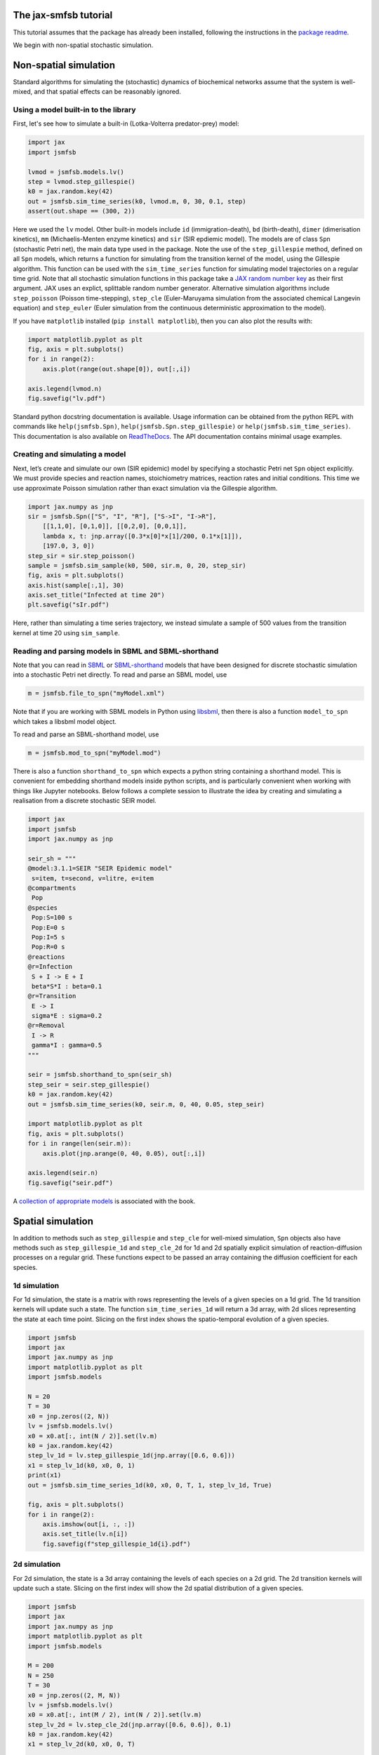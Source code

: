The jax-smfsb tutorial
----------------------

This tutorial assumes that the package has already been installed, following the instructions in the `package readme <https://pypi.org/project/jsmfsb/>`__.

We begin with non-spatial stochastic simulation.

Non-spatial simulation
----------------------

Standard algorithms for simulating the (stochastic) dynamics of biochemical networks assume that the system is well-mixed, and that spatial effects can be reasonably ignored.

Using a model built-in to the library
~~~~~~~~~~~~~~~~~~~~~~~~~~~~~~~~~~~~~

First, let's see how to simulate a built-in (Lotka-Volterra predator-prey)
model:

.. code:: python

   import jax
   import jsmfsb

   lvmod = jsmfsb.models.lv()
   step = lvmod.step_gillespie()
   k0 = jax.random.key(42)
   out = jsmfsb.sim_time_series(k0, lvmod.m, 0, 30, 0.1, step)
   assert(out.shape == (300, 2))

Here we used the ``lv`` model. Other built-in models include ``id`` (immigration-death), ``bd`` (birth-death), ``dimer`` (dimerisation kinetics), ``mm`` (Michaelis-Menten enzyme kinetics) and ``sir`` (SIR epdiemic model). The models are of class ``Spn`` (stochastic Petri net), the main data type used in the package. Note the use of the ``step_gillespie`` method, defined on all ``Spn`` models, which returns a function for simulating from the transition kernel of the model, using the Gillespie algorithm. This function can be used with the ``sim_time_series`` function for simulating model trajectories on a regular time grid. Note that all stochastic simulation functions in this package take a `JAX random number key <https://jax.readthedocs.io/en/latest/random-numbers.html>`__ as their first argument. JAX uses an explict, splittable random number generator. Alternative simulation algorithms include ``step_poisson`` (Poisson time-stepping), ``step_cle`` (Euler-Maruyama simulation from the associated chemical Langevin equation) and ``step_euler`` (Euler simulation from the continuous deterministic approximation to the model).

If you have ``matplotlib`` installed (``pip install matplotlib``), then
you can also plot the results with:

.. code:: python

   import matplotlib.pyplot as plt
   fig, axis = plt.subplots()
   for i in range(2):
       axis.plot(range(out.shape[0]), out[:,i])

   axis.legend(lvmod.n)
   fig.savefig("lv.pdf")

Standard python docstring documentation is available. Usage information
can be obtained from the python REPL with commands like
``help(jsmfsb.Spn)``, ``help(jsmfsb.Spn.step_gillespie)`` or
``help(jsmfsb.sim_time_series)``. This documentation is also available
on `ReadTheDocs <https://jax-smfsb.readthedocs.io/>`__. The API
documentation contains minimal usage examples.

Creating and simulating a model
~~~~~~~~~~~~~~~~~~~~~~~~~~~~~~~

Next, let’s create and simulate our own (SIR epidemic) model by
specifying a stochastic Petri net ``Spn`` object explicitly. We must provide species and reaction names, stoichiometry matrices, reaction rates and initial conditions. This time we use approximate Poisson simulation rather than exact simulation via the Gillespie algorithm.

.. code:: python

   import jax.numpy as jnp
   sir = jsmfsb.Spn(["S", "I", "R"], ["S->I", "I->R"],
       [[1,1,0], [0,1,0]], [[0,2,0], [0,0,1]],
       lambda x, t: jnp.array([0.3*x[0]*x[1]/200, 0.1*x[1]]),
       [197.0, 3, 0])
   step_sir = sir.step_poisson()
   sample = jsmfsb.sim_sample(k0, 500, sir.m, 0, 20, step_sir)
   fig, axis = plt.subplots()
   axis.hist(sample[:,1], 30)
   axis.set_title("Infected at time 20")
   plt.savefig("sIr.pdf")

Here, rather than simulating a time series trajectory, we instead simulate a sample of 500 values from the transition kernel at time 20 using ``sim_sample``.


Reading and parsing models in SBML and SBML-shorthand
~~~~~~~~~~~~~~~~~~~~~~~~~~~~~~~~~~~~~~~~~~~~~~~~~~~~~

Note that you can read in `SBML <https://sbml.org/>`__ or `SBML-shorthand <https://pypi.org/project/sbmlsh/>`__ models that have been
designed for discrete stochastic simulation into a stochastic Petri net
directly. To read and parse an SBML model, use

.. code:: python

   m = jsmfsb.file_to_spn("myModel.xml")

Note that if you are working with SBML models in Python using
`libsbml <https://pypi.org/project/python-libsbml/>`__, then there is
also a function ``model_to_spn`` which takes a libsbml model object.

To read and parse an SBML-shorthand model, use

.. code:: python

   m = jsmfsb.mod_to_spn("myModel.mod")

There is also a function ``shorthand_to_spn`` which expects a python
string containing a shorthand model. This is convenient for embedding
shorthand models inside python scripts, and is particularly convenient
when working with things like Jupyter notebooks. Below follows a
complete session to illustrate the idea by creating and simulating a
realisation from a discrete stochastic SEIR model.

.. code:: python

   import jax
   import jsmfsb
   import jax.numpy as jnp

   seir_sh = """
   @model:3.1.1=SEIR "SEIR Epidemic model"
    s=item, t=second, v=litre, e=item
   @compartments
    Pop
   @species
    Pop:S=100 s
    Pop:E=0 s    
    Pop:I=5 s
    Pop:R=0 s
   @reactions
   @r=Infection
    S + I -> E + I
    beta*S*I : beta=0.1
   @r=Transition
    E -> I
    sigma*E : sigma=0.2
   @r=Removal
    I -> R
    gamma*I : gamma=0.5
   """

   seir = jsmfsb.shorthand_to_spn(seir_sh)
   step_seir = seir.step_gillespie()
   k0 = jax.random.key(42)
   out = jsmfsb.sim_time_series(k0, seir.m, 0, 40, 0.05, step_seir)

   import matplotlib.pyplot as plt
   fig, axis = plt.subplots()
   for i in range(len(seir.m)):
       axis.plot(jnp.arange(0, 40, 0.05), out[:,i])

   axis.legend(seir.n)
   fig.savefig("seir.pdf")

A `collection of appropriate
models <https://github.com/darrenjw/smfsb/tree/master/models>`__ is
associated with the book.

Spatial simulation
------------------

In addition to methods such as ``step_gillespie`` and ``step_cle`` for well-mixed simulation, ``Spn`` objects also have methods such as ``step_gillespie_1d`` and ``step_cle_2d`` for 1d and 2d spatially explicit simulation of reaction-diffusion processes on a regular grid. These functions expect to be passed an array containing the diffusion coefficient for each species.

1d simulation
~~~~~~~~~~~~~

For 1d simulation, the state is a matrix with rows representing the levels of a given species on a 1d grid. The 1d transition kernels will update such a state. The function ``sim_time_series_1d`` will return a 3d array, with 2d slices representing the state at each time point. Slicing on the first index shows the spatio-temporal evolution of a given species.

.. code:: python

   import jsmfsb
   import jax
   import jax.numpy as jnp
   import matplotlib.pyplot as plt
   import jsmfsb.models

   N = 20
   T = 30
   x0 = jnp.zeros((2, N))
   lv = jsmfsb.models.lv()
   x0 = x0.at[:, int(N / 2)].set(lv.m)
   k0 = jax.random.key(42)
   step_lv_1d = lv.step_gillespie_1d(jnp.array([0.6, 0.6]))
   x1 = step_lv_1d(k0, x0, 0, 1)
   print(x1)
   out = jsmfsb.sim_time_series_1d(k0, x0, 0, T, 1, step_lv_1d, True)

   fig, axis = plt.subplots()
   for i in range(2):
       axis.imshow(out[i, :, :])
       axis.set_title(lv.n[i])
       fig.savefig(f"step_gillespie_1d{i}.pdf")


2d simulation
~~~~~~~~~~~~~

For 2d simulation, the state is a 3d array containing the levels of each species on a 2d grid. The 2d transition kernels will update such a state. Slicing on the first index will show the 2d spatial distribution of a given species.

.. code:: python

   import jsmfsb
   import jax
   import jax.numpy as jnp
   import matplotlib.pyplot as plt
   import jsmfsb.models

   M = 200
   N = 250
   T = 30
   x0 = jnp.zeros((2, M, N))
   lv = jsmfsb.models.lv()
   x0 = x0.at[:, int(M / 2), int(N / 2)].set(lv.m)
   step_lv_2d = lv.step_cle_2d(jnp.array([0.6, 0.6]), 0.1)
   k0 = jax.random.key(42)
   x1 = step_lv_2d(k0, x0, 0, T)

   fig, axis = plt.subplots()
   for i in range(2):
       axis.imshow(x1[i, :, :])
       axis.set_title(lv.n[i])
       fig.savefig(f"step_cle_2df{i}.pdf")

Note that on fine 2d grids, approximate simulation using ``step_cle_2d`` is much typically much faster than exact simulation from the reaction diffusion master equation (RDME) using ``step_gillespie_2d``.
    

Bayesian parameter inference
----------------------------

In addition to providing tools for forward-simulation from stochastic kinetic models, the library also provides tools for conducting Bayesian parameter inference for stochastic kinetic models based on observed time course data. eg. given an observed (noisy) trajectory of one or more species from a given model, find rate constants that are most consistent with the observed data. The methods provided are simulation-based, or likelihood-free, based on either `approximate Bayesian computation <https://en.wikipedia.org/wiki/Approximate_Bayesian_computation>`__ (ABC) or (bootstrap) `particle marginal Metropolis-Hastings <https://darrenjw.wordpress.com/2011/05/17/the-particle-marginal-metropolis-hastings-pmmh-particle-mcmc-algorithm/>`__ (PMMH) particle MCMC.

ABC
~~~

In a very basic version of ABC, a candidate parameter vector is drawn from a prior distribution. This parameter vector is used in conjunction with a forward-simulation algorithm for the model of interest in order to generate a synthetic data set. This synthetic data set is compared against the real data set. If they are sufficiently "close", the originally sampled parameter vector will be kept as a sample from the posterior distribution, otherwise it will be rejected, and the process will start again. The function ``abc_run`` helps to scaffold this process. A complete example using simple euclidean distance between the real and synthetic trajectories is presented below.

.. code:: python

   import jsmfsb
   import jax
   import jax.numpy as jnp
   import matplotlib.pyplot as plt

   data = jsmfsb.data.lv_perfect[:, 1:3]

   def rpr(k):
       k1, k2, k3 = jax.random.split(k, 3)
       return jnp.exp(
	   jnp.array(
	       [
		   jax.random.uniform(k1, minval=-3, maxval=3),
		   jax.random.uniform(k2, minval=-8, maxval=-2),
		   jax.random.uniform(k3, minval=-4, maxval=2),
	       ]
	   )
       )

   def rmod(k, th):
       return jsmfsb.sim_time_series(
	   k, jnp.array([50.0, 100.0]), 0, 30, 2, jsmfsb.models.lv(th).step_cle(0.1)
       )

   def sum_stats(dat):
       return dat

   ssd = sum_stats(data)

   def dist(ss):
       diff = ss - ssd
       return jnp.sqrt(jnp.sum(diff * diff))

   def rdis(k, th):
       return dist(sum_stats(rmod(k, th)))

   k0 = jax.random.key(42)
   p, d = jsmfsb.abc_run(k0, 1000000, rpr, rdis, batch_size=100000, verb=False)

   q = jnp.nanquantile(d, 0.01)
   prmat = jnp.vstack(p)
   postmat = prmat[d < q, :]
   its, var = postmat.shape
   print(its, var)

   postmat = jnp.log(postmat)  # look at posterior on log scale

   fig, axes = plt.subplots(2, 3)
   axes[0, 0].scatter(postmat[:, 0], postmat[:, 1], s=0.5)
   axes[0, 1].scatter(postmat[:, 0], postmat[:, 2], s=0.5)
   axes[0, 2].scatter(postmat[:, 1], postmat[:, 2], s=0.5)
   axes[1, 0].hist(postmat[:, 0], bins=30)
   axes[1, 1].hist(postmat[:, 1], bins=30)
   axes[1, 2].hist(postmat[:, 2], bins=30)
   fig.savefig("abc.pdf")

Using simple euclidean distance between the trajectories is probably not a great idea. See the file ``abc-cal.py`` in the `demo directory <https://github.com/darrenjw/jax-smfsb/tree/main/demos>`__ for an example using more sophisticated summary statistics, calibrated via a pilot run to be on a consistent scale.

   
ABC-SMC
~~~~~~~

Even using well-tuned summary statistics, naive rejection-based ABC is a rather inefficient algorithm. By combining ideas of ABC with those of `sequential Monte Carlo <https://en.wikipedia.org/wiki/Particle_filter>`__ (SMC) one can develop an ABC-SMC algorithm which gradually "zooms in" on promising parts of the parameter space using a sequence of updates in conjunction with a parameter purturbation kernel. The precise details are beyond the scope of this tutorial, but below is a complete example, using calibrated summary statistics from a pilot run. The function ``abc_smc`` performs the Bayesian update.

.. code:: python

   import jsmfsb
   import jax
   import jax.numpy as jnp
   import jax.scipy as jsp
   import matplotlib.pyplot as plt

   data = jsmfsb.data.lv_perfect[:, 1:3]

   def rpr(k):
       k1, k2, k3 = jax.random.split(k, 3)
       return jnp.array(
	   [
	       jax.random.uniform(k1, minval=-2, maxval=2),
	       jax.random.uniform(k2, minval=-7, maxval=-3),
	       jax.random.uniform(k3, minval=-3, maxval=1),
	   ]
       )

   def dpr(th):
       return jnp.sum(
	   jnp.log(
	       jnp.array(
		   [
		       ((th[0] > -2) & (th[0] < 2)) / 4,
		       ((th[1] > -7) & (th[1] < -3)) / 4,
		       ((th[2] > -3) & (th[2] < 1)) / 4,
		   ]
	       )
	   )
       )

   def rmod(k, th):
       return jsmfsb.sim_time_series(
	   k, jnp.array([50.0, 100]), 0, 30, 2, jsmfsb.models.lv(jnp.exp(th)).step_cle(0.1)
       )

   print("Pilot run...")

   def ss1d(vec):
       n = len(vec)
       mean = jnp.nanmean(vec)
       v0 = vec - mean
       var = jnp.nanvar(v0)
       acs = [
	   jnp.corrcoef(v0[0 : (n - 1)], v0[1:n])[0, 1],
	   jnp.corrcoef(v0[0 : (n - 2)], v0[2:n])[0, 1],
	   jnp.corrcoef(v0[0 : (n - 3)], v0[3:n])[0, 1],
       ]
       return jnp.array([jnp.log(mean + 1), jnp.log(var + 1), acs[0], acs[1], acs[2]])

   def ssi(ts):
       return jnp.concatenate(
	   (
	       ss1d(ts[:, 0]),
	       ss1d(ts[:, 1]),
	       jnp.array([jnp.corrcoef(ts[:, 0], ts[:, 1])[0, 1]]),
	   )
       )

   key = jax.random.key(42)
   p, d = jsmfsb.abc_run(key, 20000, rpr, lambda k, th: ssi(rmod(k, th)), verb=False)
   prmat = jnp.vstack(p)
   dmat = jnp.vstack(d)
   print(prmat.shape)
   print(dmat.shape)
   dmat = dmat.at[dmat == jnp.inf].set(jnp.nan)
   sds = jnp.nanstd(dmat, 0)
   print(sds)

   def sum_stats(dat):
       return ssi(dat) / sds

   ssd = sum_stats(data)

   print("Main ABC-SMC run")

   def dist(ss):
       diff = ss - ssd
       return jnp.sqrt(jnp.sum(diff * diff))

   def rdis(k, th):
       return dist(sum_stats(rmod(k, th)))

   def rper(k, th):
       return th + jax.random.normal(k, 3) * 0.5

   def dper(ne, ol):
       return jnp.sum(jsp.stats.norm.logpdf(ne, ol, 0.5))

   postmat = jsmfsb.abc_smc(
       key, 10000, rpr, dpr, rdis, rper, dper, factor=5, steps=8, verb=True
   )

   its, var = postmat.shape
   print(its, var)

   fig, axes = plt.subplots(2, 3)
   axes[0, 0].scatter(postmat[:, 0], postmat[:, 1], s=0.5)
   axes[0, 1].scatter(postmat[:, 0], postmat[:, 2], s=0.5)
   axes[0, 2].scatter(postmat[:, 1], postmat[:, 2], s=0.5)
   axes[1, 0].hist(postmat[:, 0], bins=30)
   axes[1, 1].hist(postmat[:, 1], bins=30)
   axes[1, 2].hist(postmat[:, 2], bins=30)
   fig.savefig("abc_smc.pdf")



PMMH particle MCMC
~~~~~~~~~~~~~~~~~~

PMMH is in many ways the "gold standard" likelihood free inference strategy (at least in the case of noisy observations). By combining an unbiased estimate of the model's marginal likelihood (computed using a particle filter) with a Metropolis-Hastings MCMC algorithm, it is possible to generate a Markov chain with equilibrium distribution equal to the exact posterior distribution of the parameters given the observations. Again, the technical details are beyond the scope of this tutorial, but a complete example is given below. The key functions are ``pf_marginal_ll`` and ``metropolis_hastings``.

.. code:: python

   import jsmfsb
   import mcmc  # extra functions in the demo directory
   import jax
   import jax.scipy as jsp
   import jax.numpy as jnp

   def obsll(x, t, y, th):
       return jnp.sum(jsp.stats.norm.logpdf(y - x, scale=10))

   def sim_x(k, t0, th):
       k1, k2 = jax.random.split(k)
       return jnp.array([jax.random.poisson(k1, 50), jax.random.poisson(k2, 100)]).astype(
	   jnp.float32
       )

   def step(k, x, t, dt, th):
       sf = jsmfsb.models.lv(th).step_cle(0.1)
       return sf(k, x, t, dt)

   mll = jsmfsb.pf_marginal_ll(100, sim_x, 0, step, obsll, jsmfsb.data.lv_noise_10)

   k0 = jax.random.key(42)
   k1, k2, k3 = jax.random.split(k0, 3)

   def prop(k, th, tune=0.01):
       return jnp.exp(jax.random.normal(k, shape=(3)) * tune) * th

   thmat = jsmfsb.metropolis_hastings(
       k3, jnp.array([1, 0.005, 0.6]), mll, prop, iters=5000, thin=1, verb=False
   )

   mcmc.mcmc_summary(thmat, "pmmh.pdf")

Note that the summary stats and plots are produced using some additional functions defined in the file ``mcmc.py`` in the demo directory.


Converting from the ``smfsb`` python package
--------------------------------------------

The API for this package is very similar to that of the ``smfsb``
package. The main difference is that non-deterministic (random)
functions have an extra argument (typically the first argument) that
corresponds to a JAX random number key. See the `relevant
section <https://jax.readthedocs.io/en/latest/random-numbers.html>`__ of
the JAX documentation for further information regarding random numbers
in JAX code.


Further information
-------------------

For further information, see the `demo
directory <https://github.com/darrenjw/jax-smfsb/tree/main/demos>`__ and
the `API
documentation <https://jax-smfsb.readthedocs.io/en/latest/index.html>`__.
Within the demos directory, see
`shbuild.py <https://github.com/darrenjw/jax-smfsb/tree/main/demos/shbuild.py>`__
for an example of how to specify a (SEIR epidemic) model using
SBML-shorthand and
`step_cle_2df.py <https://github.com/darrenjw/jax-smfsb/tree/main/demos/step_cle_2df.py>`__
for a 2-d reaction-diffusion simulation. For parameter inference (from
time course data), see
`abc-cal.py <https://github.com/darrenjw/jax-smfsb/tree/main/demos/abc-cal.py>`__
for ABC inference,
`abc_smc.py <https://github.com/darrenjw/jax-smfsb/tree/main/demos/abc_smc.py>`__
for ABC-SMC inference and
`pmmh.py <https://github.com/darrenjw/jax-smfsb/tree/main/demos/pmmh.py>`__
for particle marginal Metropolis-Hastings MCMC-based inference. There
are many other demos besides these.




